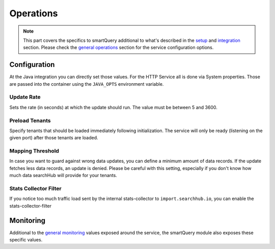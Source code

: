 Operations
==========

.. note::

    This part covers the specifics to smartQuery additional to what's described in the `setup`_ and `integration`_ section.
    Please check the `general operations`_ section for the service configuration options.


Configuration
-------------

At the Java integration you can directly set those values. For the HTTP Service all is done via System properties. Those are passed into the container using the ``JAVA_OPTS`` environment variable.

Update Rate
~~~~~~~~~~~

Sets the rate (in seconds) at which the update should run. The value must be between 5 and 3600.

.. tabs::

    .. tab:: HTTP Service

      .. code-block:: bash

        JAVA_OPTS="-Dsmartquery.updateRateInSeconds=60"

    .. tab:: Java Integration

      .. code-block:: java

        QueryMapperManagerBuilder qmmBuilder = QueryMapperManager.builder();
        qmmBuilder.updateRate(3600);


Preload Tenants
~~~~~~~~~~~~~~~

Specify tenants that should be loaded immediately following initialization. The service will only be ready (listening on the given port) after those tenants are loaded.

.. tabs::

    .. tab:: HTTP Service

      There are two ways to set the preload tenants. Either set the ``SH_INIT_TENANTS`` environment variable directly
      or if you're already using the ``JAVA_OPTS`` environment variable, you can add it as a part of it:

      .. code-block:: bash

        SH_INIT_TENANTS="example.num1,example.num2"
        # alternative:
        JAVA_OPTS="-Dsmartquery.preloadTenants=example.num1,example.num2"

    .. tab:: Java Integration

      .. code-block:: java

        QueryMapperManagerBuilder qmmBuilder = QueryMapperManager.builder();
        qmmBuilder.updateRate(3600);

Mapping Threshold
~~~~~~~~~~~~~~~~~

In case you want to guard against wrong data updates, you can define a minimum amount of data records. If the update fetches less data records, an update is denied. Please be careful with this setting, especially if you don't know how much data searchHub will provide for your tenants.

.. tabs::

    .. tab:: HTTP Service

      .. code-block:: bash

        JAVA_OPTS="-Dsmartquery.defaultMappingThreshold=100"

    .. tab:: Java Integration

      .. code-block:: java

        QueryMapperManagerBuilder qmmBuilder = QueryMapperManager.builder();
        qmmBuilder.mappingThreshold(100);


Stats Collector Filter
~~~~~~~~~~~~~~~~~~~~~~

If you notice too much traffic load sent by the internal stats-collector to ``import.searchhub.io``, you can enable the stats-collector-filter

.. tabs::

    .. tab:: HTTP Service

      .. code-block:: bash

        JAVA_OPTS="-Dsmartquery.statsCollectorFilter.enable=true"

    .. tab:: Java Integration

        .. warning::
            This is only available as a part of the HTTP Service.




Monitoring
----------

Additional to the `general monitoring`_ values exposed around the service, the smartQuery module also exposes these specific values.

.. glossary::

    smartquery.statsCollector.queue.size
        The current number of items inside the transmission queue of the stats-collector.
        Since the queue size is limited to 500 entries per default, a higher value should never appear. Hitting this limit is an indicator of a broken connection to the stats API.

    smartquery.statsCollector.bulk.size.count
    smartquery.statsCollector.bulk.size.sum
    smartquery.statsCollector.bulk.size.max
        The stats-collector's bulk size metrics describe how large the bulks are that were sent to the searchHub stats API.
        With :literal:`sum/count` the average size can be calculated. Max is the biggest bulk since the application started.

    smartquery.statsCollector.fail.count.total
        The total amount of failed transmissions, that were reported to the stats API.

    smartquery.update.fail.count
        The number of successive failed mapping update attempts for a certain tenant. If an update succeeds, this value will be reset to "0".
        If this value reaches "5", that update process will be stopped and only started again if mappings for the respective tenant are requested once more.
        This metric is tagged with the appropriate `tenant_name` and `tenant_channel`.

    smartquery.update.success.count.total
        The total number of successful data updates per tenant.
        This metric is tagged with the respective `tenant_name` and `tenant_channel`.

    smartquery.mappings.size
        The current number of raw mapping pairs per tenant.
        This metric is tagged with the respective `tenant_name` and `tenant_channel`.

    smartquery.mappings.age.seconds
        Time passed since the last successful mapping update.
        This metric is tagged with the respective `tenant_name` and `tenant_channel`.


.. _setup: setup.html
.. _integration: integration.html
.. _general operations: ../operations.html
.. _general monitoring: ../operations.html#monitoring
